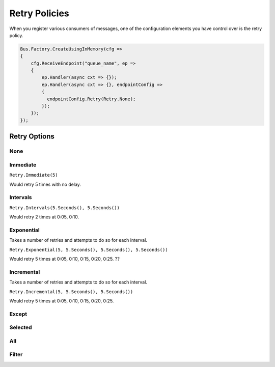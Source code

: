 Retry Policies
==============

When you register various consumers of messages, one of the configuration elements
you have control over is the retry policy.

.. sourcecode:: csharp

    Bus.Factory.CreateUsingInMemory(cfg =>
    {
        cfg.ReceiveEndpoint("queue_name", ep =>
        {
            ep.Handler(async cxt => {});
            ep.Handler(async cxt => {}, endpointConfig =>
            {
              endpointConfig.Retry(Retry.None);
            });
        });
    });

Retry Options
"""""""""""""

None
''''

Immediate
'''''''''

``Retry.Immediate(5)``

Would retry 5 times with no delay.

Intervals
'''''''''

``Retry.Intervals(5.Seconds(), 5.Seconds())``

Would retry 2 times at 0:05, 0:10.

Exponential
'''''''''''

Takes a number of retries and attempts to do so for each interval.

``Retry.Exponential(5, 5.Seconds(), 5.Seconds(), 5.Seconds())``

Would retry 5 times at 0:05, 0:10, 0:15, 0:20, 0:25. ??

Incremental
'''''''''''

Takes a number of retries and attempts to do so for each interval.

``Retry.Incremental(5, 5.Seconds(), 5.Seconds())``

Would retry 5 times at 0:05, 0:10, 0:15, 0:20, 0:25.

Except
''''''

Selected
''''''''

All
'''

Filter
''''''
